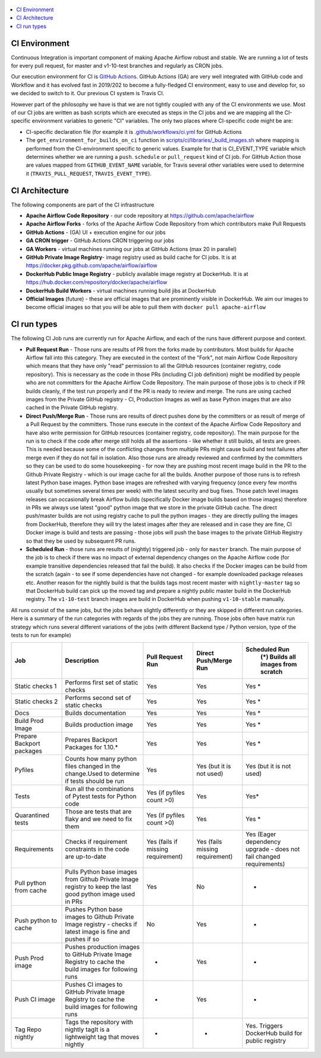 .. Licensed to the Apache Software Foundation (ASF) under one
    or more contributor license agreements.  See the NOTICE file
    distributed with this work for additional information
    regarding copyright ownership.  The ASF licenses this file
    to you under the Apache License, Version 2.0 (the
    "License"); you may not use this file except in compliance
    with the License.  You may obtain a copy of the License at

 ..   http://www.apache.org/licenses/LICENSE-2.0

 .. Unless required by applicable law or agreed to in writing,
    software distributed under the License is distributed on an
    "AS IS" BASIS, WITHOUT WARRANTIES OR CONDITIONS OF ANY
    KIND, either express or implied.  See the License for the
    specific language governing permissions and limitations
    under the License.

.. contents:: :local:

CI Environment
==============

Continuous Integration is important component of making Apache Airflow robust and stable. We are running
a lot of tests for every pull request, for master and v1-10-test branches and regularly as CRON jobs.

Our execution environment for CI is `GitHub Actions <https://github.com/features/actions>`_. GitHub Actions
(GA) are very well integrated with GitHub code and Workflow and it has evolved fast in 2019/202 to become
a fully-fledged CI environment, easy to use and develop for, so we decided to switch to it. Our previous
CI system is Travis CI.

However part of the philosophy we have is that we are not tightly coupled with any of the CI
environments we use. Most of our CI jobs are written as bash scripts which are executed as steps in
the CI jobs and we are mapping all the CI-specific environment variables to generic "CI" variables.
The only two places where CI-specific code might be are:

- CI-specific declaration file (for example it is `<.github/workflows/ci.yml>`_ for GitHub Actions
- The ``get_environment_for_builds_on_ci`` function in `<scripts/ci/libraries/_build_images.sh>`_ where mapping is
  performed from the CI-environment specific to generic values. Example for that is CI_EVENT_TYPE variable
  which determines whether we are running a ``push``. ``schedule`` or ``pull_request`` kind of CI job. For
  GitHub Action those are values mapped from ``GITHUB_EVENT_NAME`` variable, for Travis several other
  variables were used to determine it (``TRAVIS_PULL_REQUEST``, ``TRAVIS_EVENT_TYPE``).

CI Architecture
===============

.. image:: images/CI.png
    :align: center
    :alt: CI architecture of Apache Airflow

The following components are part of the CI infrastructure

* **Apache Airflow Code Repository** - our code repository at https://github.com/apache/airflow
* **Apache Airflow Forks** - forks of the Apache Airflow Code Repository from which contributors make
  Pull Requests
* **GitHub Actions** -  (GA) UI + execution engine for our jobs
* **GA CRON trigger** - GitHub Actions CRON triggering our jobs
* **GA Workers** - virtual machines running our jobs at GitHub Actions (max 20 in parallel)
* **GitHub Private Image Registry**- image registry used as build cache for CI  jobs.
  It is at https://docker.pkg.github.com/apache/airflow/airflow
* **DockerHub Public Image Registry** - publicly available image registry at DockerHub.
  It is at https://hub.docker.com/repository/docker/apache/airflow
* **DockerHub Build Workers** - virtual machines running build jibs at DockerHub
* **Official Images** (future) - these are official images that are prominently visible in DockerHub.
  We aim our images to become official images so that you will be able to pull them
  with ``docker pull apache-airflow``

CI run types
============

The following CI Job runs are currently run for Apache Airflow, and each of the runs have different
purpose and context.

* **Pull Request Run** - Those runs are results of PR from the forks made by contributors. Most builds
  for Apache Airflow fall into this category. They are executed in the context of the "Fork", not main
  Airflow Code Repository which means that they have only "read" permission to all the GitHub resources
  (container registry, code repository). This is necessary as the code in those PRs (including CI job
  definition) might be modified by people who are not committers for the Apache Airflow Code Repository.
  The main purpose of those jobs is to check if PR builds cleanly, if the test run properly and if
  the PR is ready to review and merge. The runs are using cached images from the Private GitHub registry -
  CI, Production Images as well as base Python images that are also cached in the Private GitHub registry.

* **Direct Push/Merge Run** - Those runs are results of direct pushes done by the committers or as result
  of merge of a Pull Request by the committers. Those runs execute in the context of the Apache Airflow
  Code Repository and have also write permission for GitHub resources (container registry, code repository).
  The main purpose for the run is to check if the code after merge still holds all the assertions - like
  whether it still builds, all tests are green. This is needed because some of the conflicting changes from
  multiple PRs might cause build and test failures after merge even if they do not fail in isolation. Also
  those runs are already reviewed and confirmed by the committers so they can be used to do some housekeeping
  - for now they are pushing most recent image build in the PR to the Github Private Registry - which is our
  image cache for all the builds. Another purpose of those runs is to refresh latest Python base images.
  Python base images are refreshed with varying frequency (once every few months usually but sometimes
  several times per week) with the latest security and bug fixes. Those patch level images releases can
  occasionally break Airflow builds (specifically Docker image builds based on those images) therefore
  in PRs we always use latest "good" python image that we store in the private GitHub cache. The direct
  push/master builds are not using registry cache to pull the python images - they are directly
  pulling the images from DockerHub, therefore they will try the latest images after they are released
  and in case they are fine, CI Docker image is build and tests are passing - those jobs will push the base
  images to the private GitHub Registry so that they be used by subsequent PR runs.

* **Scheduled Run** - those runs are results of (nightly) triggered job - only for ``master`` branch. The
  main purpose of the job is to check if there was no impact of external dependency changes on the Apache
  Airflow code (for example transitive dependencies released that fail the build). It also checks if the
  Docker images can be build from the scratch (again - to see if some dependencies have not changed - for
  example downloaded package releases etc. Another reason for the nightly build is that the builds tags most
  recent master with ``nightly-master`` tag so that DockerHub build can pick up the moved tag and prepare a
  nightly public master build in the DockerHub registry. The ``v1-10-test`` branch images are build in
  DockerHub when pushing ``v1-10-stable`` manually.

All runs consist of the same jobs, but the jobs behave slightly differently or they are skipped in different
run categories. Here is a summary of the run categories with regards of the jobs they are running.
Those jobs often have matrix run strategy which runs several different variations of the jobs
(with different Backend type / Python version, type of the tests to run for example)

+---------------------------+----------------------------------------------------------------------------------------------------------------+------------------------------------+---------------------------------+----------------------------------------------------------------------+
| Job                       | Description                                                                                                    | Pull Request Run                   | Direct Push/Merge Run           | Scheduled Run                                                        |
|                           |                                                                                                                |                                    |                                 |   (*) Builds all images from scratch                                 |
+===========================+================================================================================================================+====================================+=================================+======================================================================+
| Static checks 1           | Performs first set of static checks                                                                            | Yes                                | Yes                             | Yes *                                                                |
+---------------------------+----------------------------------------------------------------------------------------------------------------+------------------------------------+---------------------------------+----------------------------------------------------------------------+
| Static checks 2           | Performs second set of static checks                                                                           | Yes                                | Yes                             | Yes *                                                                |
+---------------------------+----------------------------------------------------------------------------------------------------------------+------------------------------------+---------------------------------+----------------------------------------------------------------------+
| Docs                      | Builds documentation                                                                                           | Yes                                | Yes                             | Yes *                                                                |
+---------------------------+----------------------------------------------------------------------------------------------------------------+------------------------------------+---------------------------------+----------------------------------------------------------------------+
| Build Prod Image          | Builds production image                                                                                        | Yes                                | Yes                             | Yes *                                                                |
+---------------------------+----------------------------------------------------------------------------------------------------------------+------------------------------------+---------------------------------+----------------------------------------------------------------------+
| Prepare Backport packages | Prepares Backport Packages for 1.10.*                                                                          | Yes                                | Yes                             | Yes *                                                                |
+---------------------------+----------------------------------------------------------------------------------------------------------------+------------------------------------+---------------------------------+----------------------------------------------------------------------+
| Pyfiles                   | Counts how many python files changed in the  change.Used to determine if tests should be run                   | Yes                                | Yes (but it is not used)        | Yes (but it is not used)                                             |
+---------------------------+----------------------------------------------------------------------------------------------------------------+------------------------------------+---------------------------------+----------------------------------------------------------------------+
| Tests                     | Run all the combinations of Pytest tests for Python code                                                       | Yes (if pyfiles count >0)          | Yes                             | Yes*                                                                 |
+---------------------------+----------------------------------------------------------------------------------------------------------------+------------------------------------+---------------------------------+----------------------------------------------------------------------+
| Quarantined tests         | Those are tests that are flaky and we need to fix them                                                         | Yes (if pyfiles count >0)          | Yes                             | Yes *                                                                |
+---------------------------+----------------------------------------------------------------------------------------------------------------+------------------------------------+---------------------------------+----------------------------------------------------------------------+
| Requirements              | Checks if requirement constraints in the code are up-to-date                                                   | Yes (fails if missing requirement) | Yes (fails missing requirement) | Yes (Eager dependency upgrade - does not fail changed requirements)  |
+---------------------------+----------------------------------------------------------------------------------------------------------------+------------------------------------+---------------------------------+----------------------------------------------------------------------+
| Pull python from cache    | Pulls Python base images from Github Private Image registry to keep the last good python image used in PRs     | Yes                                | No                              | -                                                                    |
+---------------------------+----------------------------------------------------------------------------------------------------------------+------------------------------------+---------------------------------+----------------------------------------------------------------------+
| Push python to cache      | Pushes Python base images to Github Private Image registry - checks if latest image is fine and pushes if so   | No                                 | Yes                             | -                                                                    |
+---------------------------+----------------------------------------------------------------------------------------------------------------+------------------------------------+---------------------------------+----------------------------------------------------------------------+
| Push Prod image           | Pushes production images to GitHub Private Image Registry to cache the build images for following runs         | -                                  | Yes                             | -                                                                    |
+---------------------------+----------------------------------------------------------------------------------------------------------------+------------------------------------+---------------------------------+----------------------------------------------------------------------+
| Push CI image             | Pushes CI images to GitHub Private Image Registry to cache the build images for following runs                 | -                                  | Yes                             | -                                                                    |
+---------------------------+----------------------------------------------------------------------------------------------------------------+------------------------------------+---------------------------------+----------------------------------------------------------------------+
| Tag Repo nightly          | Tags the repository with nightly tagIt is a lightweight tag that moves nightly                                 | -                                  | -                               | Yes. Triggers DockerHub build for public registry                    |
+---------------------------+----------------------------------------------------------------------------------------------------------------+------------------------------------+---------------------------------+----------------------------------------------------------------------+
